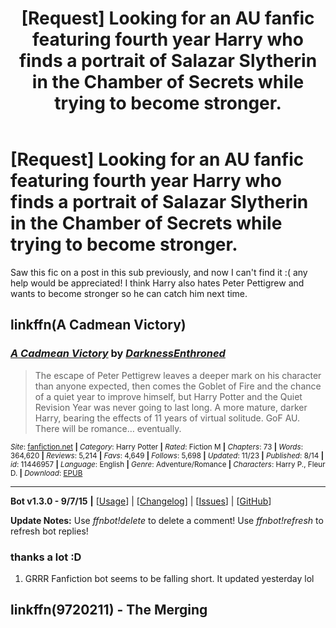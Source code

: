 #+TITLE: [Request] Looking for an AU fanfic featuring fourth year Harry who finds a portrait of Salazar Slytherin in the Chamber of Secrets while trying to become stronger.

* [Request] Looking for an AU fanfic featuring fourth year Harry who finds a portrait of Salazar Slytherin in the Chamber of Secrets while trying to become stronger.
:PROPERTIES:
:Author: mightykushthe1st
:Score: 4
:DateUnix: 1450315425.0
:DateShort: 2015-Dec-17
:FlairText: Request
:END:
Saw this fic on a post in this sub previously, and now I can't find it :( any help would be appreciated! I think Harry also hates Peter Pettigrew and wants to become stronger so he can catch him next time.


** linkffn(A Cadmean Victory)
:PROPERTIES:
:Author: howtopleaseme
:Score: 5
:DateUnix: 1450315946.0
:DateShort: 2015-Dec-17
:END:

*** [[http://www.fanfiction.net/s/11446957/1/][*/A Cadmean Victory/*]] by [[https://www.fanfiction.net/u/7037477/DarknessEnthroned][/DarknessEnthroned/]]

#+begin_quote
  The escape of Peter Pettigrew leaves a deeper mark on his character than anyone expected, then comes the Goblet of Fire and the chance of a quiet year to improve himself, but Harry Potter and the Quiet Revision Year was never going to last long. A more mature, darker Harry, bearing the effects of 11 years of virtual solitude. GoF AU. There will be romance... eventually.
#+end_quote

^{/Site/: [[http://www.fanfiction.net/][fanfiction.net]] *|* /Category/: Harry Potter *|* /Rated/: Fiction M *|* /Chapters/: 73 *|* /Words/: 364,620 *|* /Reviews/: 5,214 *|* /Favs/: 4,649 *|* /Follows/: 5,698 *|* /Updated/: 11/23 *|* /Published/: 8/14 *|* /id/: 11446957 *|* /Language/: English *|* /Genre/: Adventure/Romance *|* /Characters/: Harry P., Fleur D. *|* /Download/: [[http://www.p0ody-files.com/ff_to_ebook/mobile/makeEpub.php?id=11446957][EPUB]]}

--------------

*Bot v1.3.0 - 9/7/15* *|* [[[https://github.com/tusing/reddit-ffn-bot/wiki/Usage][Usage]]] | [[[https://github.com/tusing/reddit-ffn-bot/wiki/Changelog][Changelog]]] | [[[https://github.com/tusing/reddit-ffn-bot/issues/][Issues]]] | [[[https://github.com/tusing/reddit-ffn-bot/][GitHub]]]

*Update Notes:* Use /ffnbot!delete/ to delete a comment! Use /ffnbot!refresh/ to refresh bot replies!
:PROPERTIES:
:Author: FanfictionBot
:Score: 1
:DateUnix: 1450316011.0
:DateShort: 2015-Dec-17
:END:


*** thanks a lot :D
:PROPERTIES:
:Author: mightykushthe1st
:Score: 1
:DateUnix: 1450324143.0
:DateShort: 2015-Dec-17
:END:

**** GRRR Fanfiction bot seems to be falling short. It updated yesterday lol
:PROPERTIES:
:Author: Zerokun11
:Score: 2
:DateUnix: 1450410820.0
:DateShort: 2015-Dec-18
:END:


** linkffn(9720211) - The Merging
:PROPERTIES:
:Author: canopus12
:Score: 2
:DateUnix: 1450483684.0
:DateShort: 2015-Dec-19
:END:
